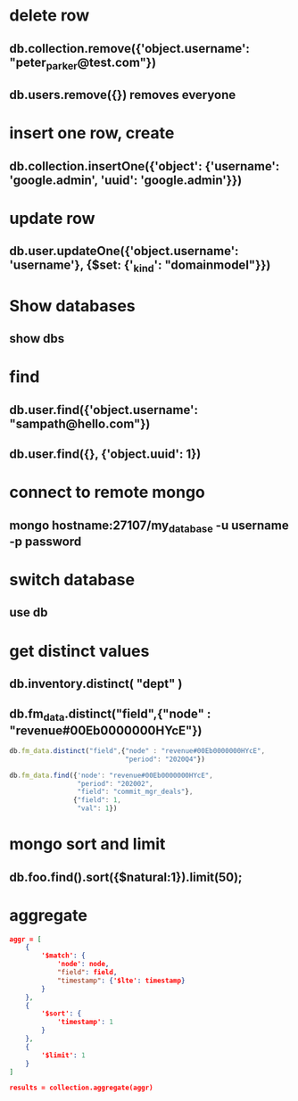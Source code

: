 * delete row
** db.collection.remove({'object.username': "peter_parker@test.com"})
** db.users.remove({}) removes everyone
* insert one row, create
** db.collection.insertOne({'object': {'username': 'google.admin', 'uuid': 'google.admin'}})
* update row
** db.user.updateOne({'object.username': 'username'}, {$set: {'_kind': "domainmodel"}})
* Show databases
** show dbs
* find
** db.user.find({'object.username': "sampath@hello.com"})
** db.user.find({}, {'object.uuid': 1})
* connect to remote mongo
** mongo hostname:27107/my_database -u username -p password
* switch database
** use db
* get distinct values
** db.inventory.distinct( "dept" )
** db.fm_data.distinct("field",{"node" : "revenue#00Eb0000000HYcE"})
#+BEGIN_SRC js
db.fm_data.distinct("field",{"node" : "revenue#00Eb0000000HYcE",
                             "period": "2020Q4"})
#+END_SRC
#+BEGIN_SRC js
db.fm_data.find({'node': "revenue#00Eb0000000HYcE",
                 "period": "202002",
                 "field": "commit_mgr_deals"},
                {"field": 1,
                 "val": 1})
#+END_SRC
* mongo sort and limit
** db.foo.find().sort({$natural:1}).limit(50);
* aggregate
#+BEGIN_SRC json
aggr = [
    {
        '$match': {
            'node': node,
            "field": field,
            "timestamp": {'$lte': timestamp}
        }
    },
    {
        '$sort': {
            'timestamp': 1
        }
    },
    {
        '$limit': 1
    }
]

results = collection.aggregate(aggr)

#+END_SRC
